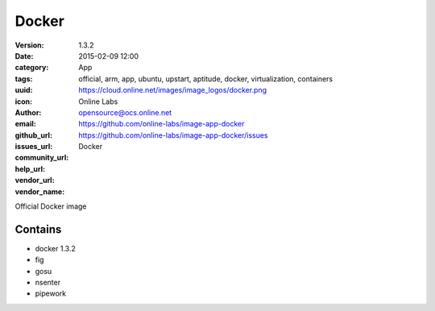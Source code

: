 Docker
######

:version: 1.3.2
:date: 2015-02-09 12:00
:category: App
:tags: official, arm, app, ubuntu, upstart, aptitude, docker, virtualization, containers
:uuid:
:icon: https://cloud.online.net/images/image_logos/docker.png
:author: Online Labs
:email: opensource@ocs.online.net
:github_url: https://github.com/online-labs/image-app-docker
:issues_url: https://github.com/online-labs/image-app-docker/issues
:community_url:
:help_url:
:vendor_url:
:vendor_name: Docker


Official Docker image

Contains
--------

- docker 1.3.2
- fig
- gosu
- nsenter
- pipework
